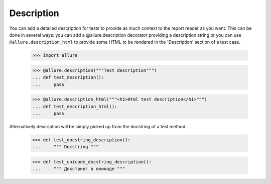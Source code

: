 Description
-----------

You can add a detailed description for tests to provide as much context to the report reader as you want. This can be
done in several ways: you can add a @allure.description decorator providing a description string or you can use
``@allure.description_html`` to provide some HTML to be rendered in the 'Description' section of a test case.

    >>> import allure

    >>> @allure.description("""Test description""")
    ... def test_description():
    ...     pass


    >>> @allure.description_html("""<h1>Html test description</h1>""")
    ... def test_description_html():
    ...     pass


Alternatively description will be simply picked up from the docstring of a test method.

    >>> def test_docstring_description():
    ...     """ Docstring """


    >>> def test_unicode_docstring_description():
    ...     """ Докстринг в юникоде """
